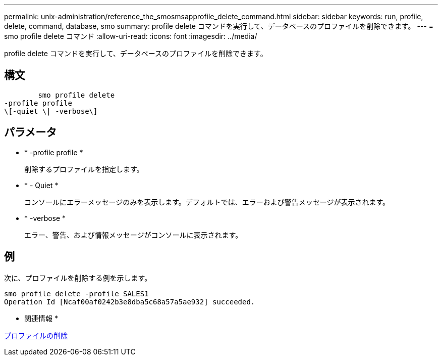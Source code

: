 ---
permalink: unix-administration/reference_the_smosmsapprofile_delete_command.html 
sidebar: sidebar 
keywords: run, profile, delete, command, database, smo 
summary: profile delete コマンドを実行して、データベースのプロファイルを削除できます。 
---
= smo profile delete コマンド
:allow-uri-read: 
:icons: font
:imagesdir: ../media/


[role="lead"]
profile delete コマンドを実行して、データベースのプロファイルを削除できます。



== 構文

[listing]
----

        smo profile delete
-profile profile
\[-quiet \| -verbose\]
----


== パラメータ

* * -profile profile *
+
削除するプロファイルを指定します。

* * - Quiet *
+
コンソールにエラーメッセージのみを表示します。デフォルトでは、エラーおよび警告メッセージが表示されます。

* * -verbose *
+
エラー、警告、および情報メッセージがコンソールに表示されます。





== 例

次に、プロファイルを削除する例を示します。

[listing]
----
smo profile delete -profile SALES1
Operation Id [Ncaf00af0242b3e8dba5c68a57a5ae932] succeeded.
----
* 関連情報 *

xref:task_deleting_profiles.adoc[プロファイルの削除]
